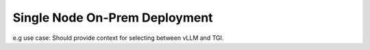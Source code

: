 .. _ChatQnA_deploy_xeon:


Single Node On-Prem Deployment
##############################

e.g use case:
Should provide context for selecting between vLLM and TGI.

.. tabs:: Deploy with docker compose with vLLM 

   .. tab:: 

    The section must cover how the above said archi can be implemented with vllm mode, or the serving model chosen. Show an Basic E2E end case set up with 1 type of DB for e.g Redis based on what is already covered in chatqna example( others can be called out or referenced to accordingly), Show how to use one SOTA model, for llama3 and others with a sample configuration. The use outcome must demonstrate on a real use case showing both productivity and performance. For consistency, lets use the OPEA documentation for RAG use cases
    Sample titles:
    1.	Overview
    Talk a few lines of what is expected in this tutorial. Forer.g. Redis db used and llama3 model run to showcase an e2e use case using OPEA and vllm……..
    #.	Pre-requisites
    Includes cloning the repos, pulling the necessary containers if available (UI, pipeline ect), setting the env variables like proxys, getting access to model weights, get tokens on hf, lg etc. sanity checks if needed. Etc. 
    #.	Prepare (Building / Pulling)  Docker images 
        a)	This step will involve building/pulling ( maybe in future) relevant docker images with step-by-step process along with sanity check in the end
        #)	If customization is needed, we show 1 case of how to do it

    #.	Use case setup
        a)	This section will include how to  get the data and other dependencies needed, followed by all the micoservice envs ready. Use this section to also talk about how to set other models if needed, how to use other dbs etc

    #.	Deploy chatqna use case based on the docker_compose
        a)	This should cover the steps involved in starting the microservices and megaservies, also explaining some key highlights of what’s covered in the docker compose. Include sanity checks as needed. Each microservice/megaservice start command along with what it does and the expected output will be good to add

    #.	Interacting with ChatQnA deployment. ( or navigating chatqna workflow)
    
    This section to cover how to use a different machine to interact and validate the microservice and walk through how to navigate each services. For e.g uploading local document for data prep and how to get answers? Customer will be interested in getting the output for a query, and a time also measure the quality of the model and the perf metrics( Health and Statistics to also be covered). Please check if these details can also be curled in the endpoints. Is uploading templates available now?. Custom  template is available today
    Show all the customization available and features

    #.	Additional Capabilities (optional)
    Use case specific features to call out

    #.	Launch the UI service
    Show steps how to launch the UI and a sample screenshot of query and output


   .. tab:: Deploy with docker compose with TGI

      This section will be similar to vLLM.  Should be worth trying to single source.
